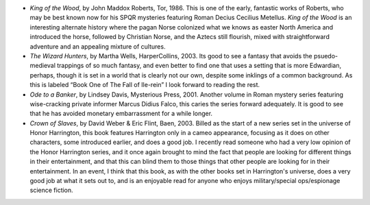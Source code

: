 .. title: Recent Reading
.. slug: 2003-12-15
.. date: 2003-12-15 00:00:00 UTC-05:00
.. tags: old blog,recent reading
.. category: oldblog
.. link: 
.. description: 
.. type: text


+ `King of the Wood`, by John Maddox Roberts, Tor, 1986.  This is one of
  the early, fantastic works of Roberts, who may be best known now for
  his SPQR mysteries featuring Roman Decius Cecilius Metellus.  `King of
  the Wood` is an interesting alternate history where the pagan Norse
  colonized what we knows as easter North America and introduced the
  horse, followed by Christian Norse, and the Aztecs still flourish,
  mixed with straightforward adventure and an appealing mixture of
  cultures.
+ `The Wizard Hunters`, by Martha Wells, HarperCollins, 2003.  Its good
  to see a fantasy that avoids the psuedo-medieval trappings of so much
  fantasy, and even better to find one that uses a setting that is more
  Edwardian, perhaps, though it is set in a world that is clearly not
  our own, despite some inklings of a common background.  As this is
  labeled “Book One of The Fall of Ile-rein” I look forward to
  reading the rest.
+ `Ode to a Banker`, by Lindsey Davis, Mysterious Press, 2001.  Another
  volume in Roman mystery series featuring wise-cracking private
  informer Marcus Didius Falco, this caries the series forward
  adequately.  It is good to see that he has avoided monetary
  embarrassment for a while longer.
+ `Crown of Slaves`, by David Weber & Eric Flint, Baen, 2003.  Billed as
  the start of a new series set in the universe of Honor Harrington,
  this book features Harrington only in a cameo appearance, focusing as
  it does on other characters, some introduced earlier, and does a good
  job.  I recently read someone who had a very low opinion of the Honor
  Harrington series, and it once again brought to mind the fact that
  people are looking for different things in their entertainment, and
  that this can blind them to those things that other people are looking
  for in their entertainment.  In an event, I think that this book, as
  with the other books set in Harrington's universe, does a very good
  job at what it sets out to, and is an enjoyable read for anyone who
  enjoys military/special ops/espionage science fiction.
